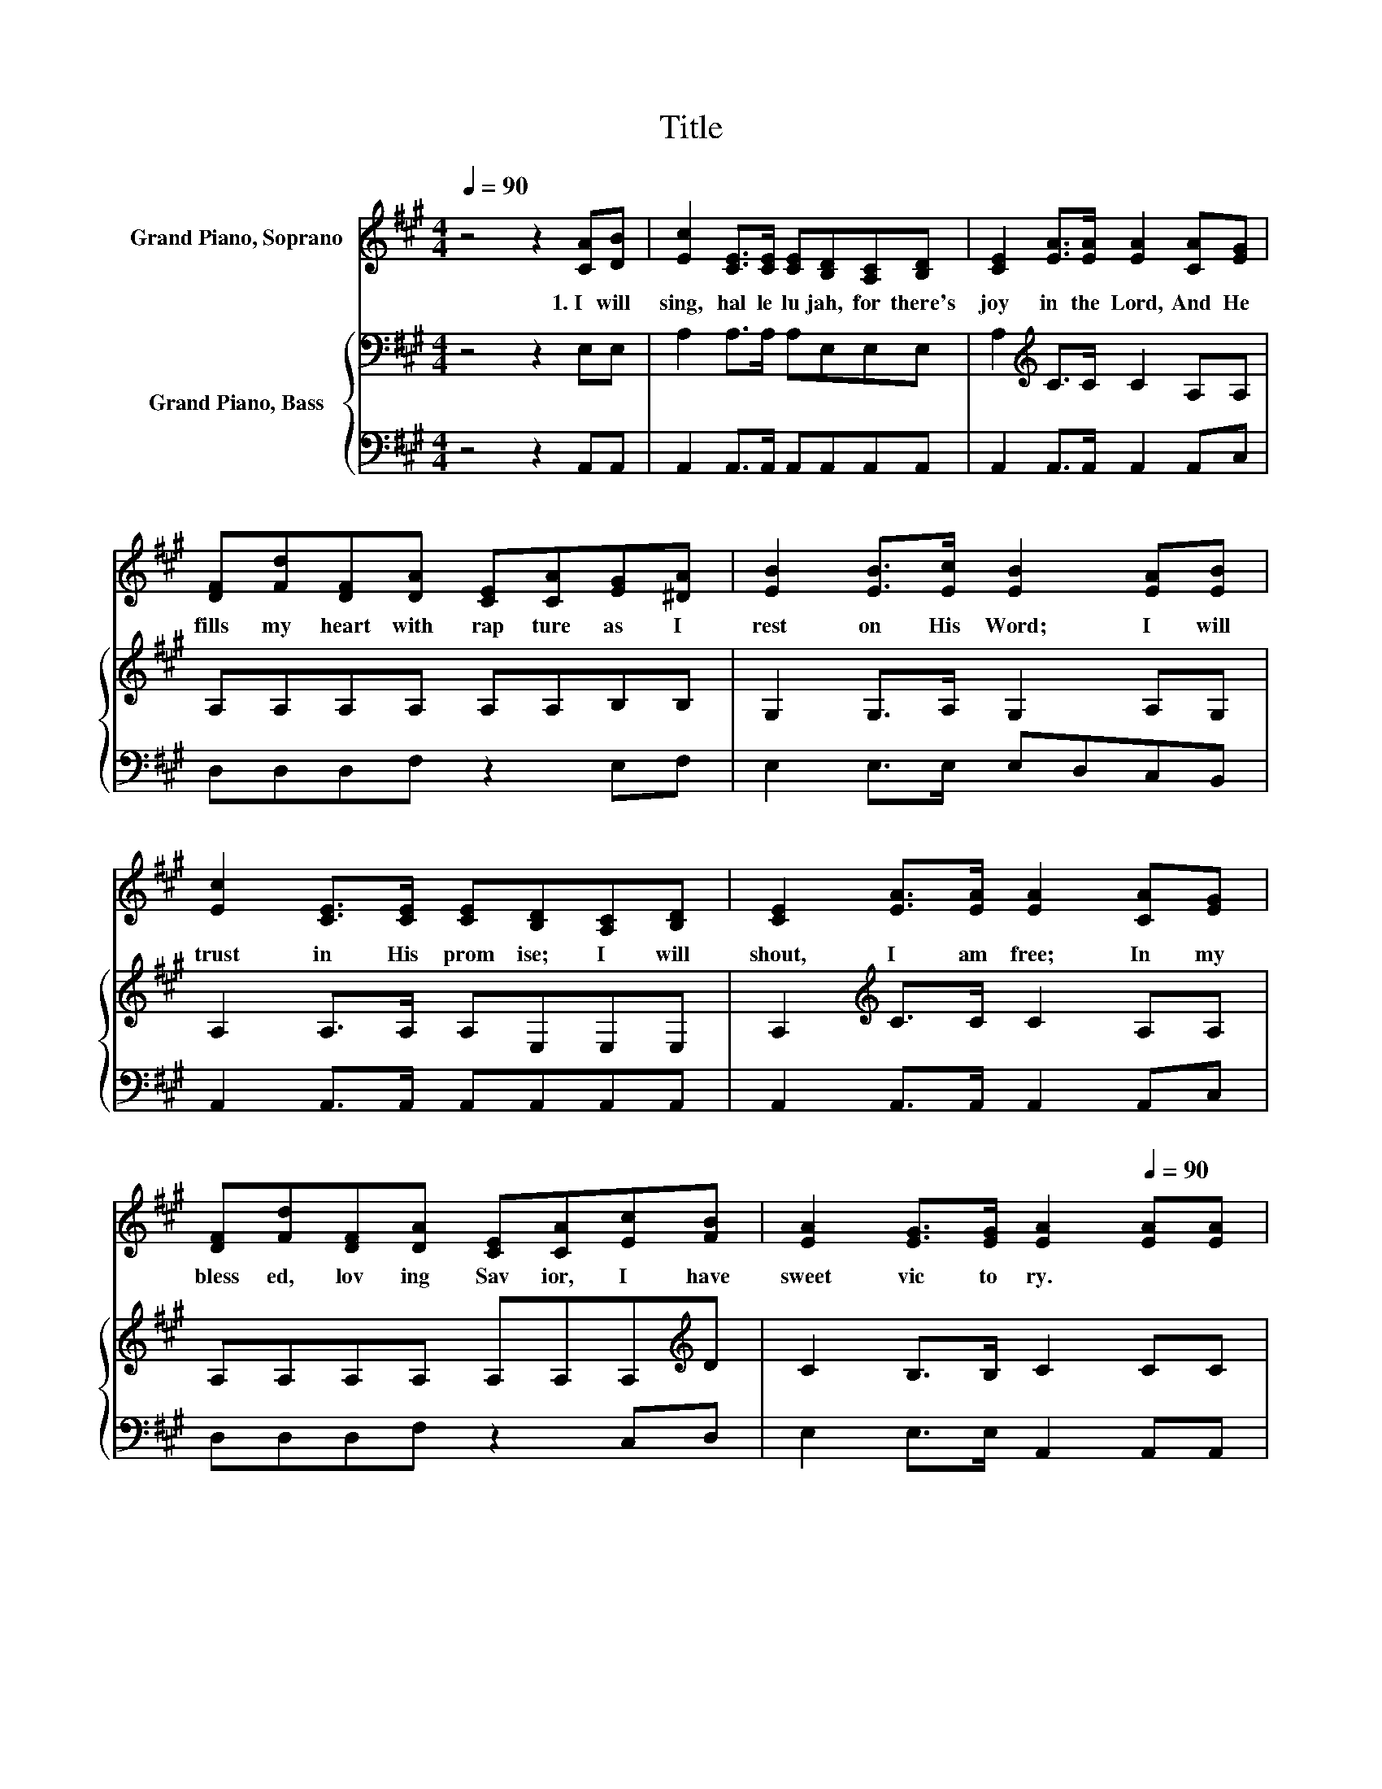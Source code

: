 X:1
T:Title
%%score 1 { 2 | 3 }
L:1/8
Q:1/4=90
M:4/4
K:A
V:1 treble nm="Grand Piano, Soprano"
V:2 bass nm="Grand Piano, Bass"
V:3 bass 
V:1
 z4 z2 [CA][DB] | [Ec]2 [CE]>[CE] [CE][B,D][A,C][B,D] | [CE]2 [EA]>[EA] [EA]2 [CA][EG] | %3
w: 1.~I~ will~|sing,~ hal le lu jah,~ for~ there's~|joy~ in~ the~ Lord,~ And~ He~|
 [DF][Fd][DF][DA] [CE][CA][EG][^DA] | [EB]2 [EB]>[Ec] [EB]2 [EA][EB] | %5
w: fills~ my~ heart~ with~ rap ture~ as~ I~|rest~ on~ His~ Word;~ I~ will~|
 [Ec]2 [CE]>[CE] [CE][B,D][A,C][B,D] | [CE]2 [EA]>[EA] [EA]2 [CA][EG] | %7
w: trust~ in~ His~ prom ise;~ I~ will~|shout,~ I~ am~ free;~ In~ my~|
 [DF][Fd][DF][DA] [CE][CA][Ec][FB] | [EA]2 [EG]>[EG] [EA]2[Q:1/4=90] [EA][EA][Q:1/4=12] | %9
w: bless ed,~ lov ing~ Sav ior,~ I~ have~|sweet~ vic to ry.~ * *|
 [EB]2 E>E E2 [Ed][Ed] | [Ec]2 [EA]>[EA] [EA]2 [CA][EG] | [DF][Fd][DF][DA] [CE][EA][EG][^DA] | %12
w: |||
 [EB]2 [EB]>[Ec] [EB]2 [Ec][Ed] | [Ae]2 [EA]>[EA] [EA]2 [DB][Ec] | [Fd]2 [DF]>[DF] [DF]2 [EG][DF] | %15
w: |||
 [CE][CA][EA][EB] [Ec][Ee][Q:1/4=90][Ec][EA][Q:1/4=12] | %16
w: |
 [Ec]2 [DB]>[DB] [CA]2[Q:1/4=90] z2[Q:1/4=12] |] %17
w: |
V:2
 z4 z2 E,E, | A,2 A,>A, A,E,E,E, | A,2[K:treble] C>C C2 A,A, | A,A,A,A, A,A,B,B, | %4
 G,2 G,>A, G,2 A,G, | A,2 A,>A, A,E,E,E, | A,2[K:treble] C>C C2 A,A, | A,A,A,A, A,A,A,[K:treble]D | %8
 C2 B,>B, C2 CC | D2[K:bass] G,>G, G,2 B,B, | A,2[K:treble] C>C C2 A,A, | A,A,A,A, A,A,B,B, | %12
 G,2 G,>A, G,2 A,B, | C2 C>C C2 A,[K:bass]A, | A,2 A,>A, A,2 A,A, | A,A,A,G, A,CA,A, | %16
 A,2 G,>G, A,2 z2 |] %17
V:3
 z4 z2 A,,A,, | A,,2 A,,>A,, A,,A,,A,,A,, | A,,2 A,,>A,, A,,2 A,,C, | D,D,D,F, z2 E,F, | %4
 E,2 E,>E, E,D,C,B,, | A,,2 A,,>A,, A,,A,,A,,A,, | A,,2 A,,>A,, A,,2 A,,C, | D,D,D,F, z2 C,D, | %8
 E,2 E,>E, A,,2 A,,A,, | E,2 E,>E, E,2 G,G, | z2 A,,>A,, A,,2 A,,C, | D,D,D,F, z2 E,E, | %12
 E,2 E,>E, E,D,C,B,, | A,,2 A,,>A,, A,,2 A,,A,, | D,2 D,>D, D,2 D,D, | A,,A,,C,E, z A, z C, | %16
 E,2 E,>E, A,,2 z2 |] %17


